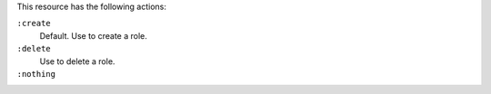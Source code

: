.. The contents of this file may be included in multiple topics (using the includes directive).
.. The contents of this file should be modified in a way that preserves its ability to appear in multiple topics.

This resource has the following actions:

``:create``
   Default. Use to create a role.

``:delete``
   Use to delete a role.

``:nothing``
   .. include:: ../../include_resources_common/includes_resources_common_actions_nothing.rst
